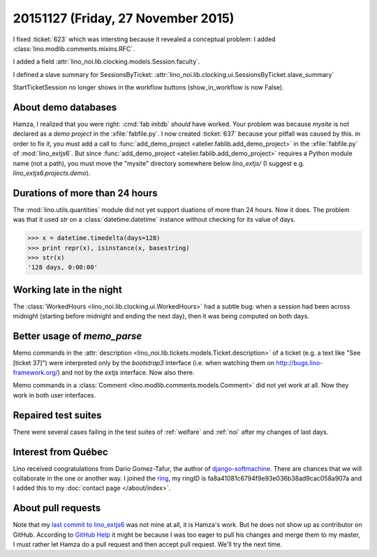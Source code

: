 ===================================
20151127 (Friday, 27 November 2015)
===================================

I fixed :ticket:`623` which was intersting because it revealed a
conceptual problem: I added :class:`lino.modlib.comments.mixins.RFC`.

I added a field :attr:`lino_noi.lib.clocking.models.Session.faculty`.

I defined a slave summary for SessionsByTicket: 
:attr:`lino_noi.lib.clocking.ui.SessionsByTicket.slave_summary`

StartTicketSession no longer shows in the workflow
buttons (show_in_workflow is now False).


About demo databases
====================

Hamza, I realized that you were right: :cmd:`fab initdb` *should* have
worked. Your problem was because `mysite` is not declared as a *demo
project* in the :xfile:`fabfile.py`. I now created :ticket:`637`
because your pitfall was caused by this.  in order to fix it, you must
add a call to :func:`add_demo_project
<atelier.fablib.add_demo_project>` in the :xfile:`fabfile.py` of
:mod:`lino_extjs6`.  But since :func:`add_demo_project
<atelier.fablib.add_demo_project>` requires a Python module name (not
a path), you must move the "mysite" directory somewhere below
`lino_extjs/` (I suggest e.g. `lino_extjs6.projects.demo`).



Durations of more than 24 hours
===============================

The :mod:`lino.utils.quantities` module did not yet support duations
of more than 24 hours. Now it does. The problem was that it used `str`
on a :class:`datetime.datetime` instance without checking for its
value of days.

>>> x = datetime.timedelta(days=128)
>>> print repr(x), isinstance(x, basestring)
>>> str(x)
'128 days, 0:00:00'


Working late in the night
=========================

The :class:`WorkedHours <lino_noi.lib.clocking.ui.WorkedHours>` had a
subtle bug: when a session had been across midnight (starting before
midnight and ending the next day), then it was being computed on both
days.


Better usage of `memo_parse`
============================

Memo commands in the :attr:`description
<lino_noi.lib.tickets.models.Ticket.description>` of a ticket (e.g. a
text like "See [ticket 37]") were interpreted only by the *bootstrap3*
interface (i.e. when watching them on http://bugs.lino-framework.org/)
and not by the *extjs* interface. Now also there.

Memo commands in a :class:`Comment
<lino.modlib.comments.models.Comment>` did not yet work at all. Now
they work in both user interfaces.


Repaired test suites
====================

There were several cases failing in the test suites of :ref:`welfare`
and :ref:`noi` after my changes of last days.


Interest from Québec
====================

Lino received congratulations from Dario Gomez-Tafur, the author of
`django-softmachine <https://github.com/certae/django-softmachine>`_.
There are chances that we will collaborate in the one or another way.
I joined the `ring <https://ring.cx>`_, my ringID is
fa8a41081c6794f9e93e036b38ad9cac058a907a and I added this to my
:doc:`contact page </about/index>`.

About pull requests
===================

Note that my `last commit to lino_extjs6
<https://github.com/lsaffre/lino_extjs6/commit/08a6e75d3252ce7f8b3b968861ffa28a9447a0d8>`_
was not mine at all, it is Hamza's work. But he does not show up as
contributor on GitHub.  According to `GitHub Help
<https://help.github.com/articles/why-are-my-contributions-not-showing-up-on-my-profile/>`_
it might be because I was too eager to pull his changes and merge them
to my master, I must rather let Hamza do a pull request and then
accept pull request. We'll try the next time.
